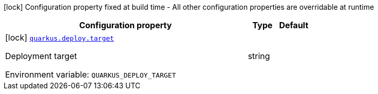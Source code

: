[.configuration-legend]
icon:lock[title=Fixed at build time] Configuration property fixed at build time - All other configuration properties are overridable at runtime
[.configuration-reference.searchable, cols="80,.^10,.^10"]
|===

h|[.header-title]##Configuration property##
h|Type
h|Default

a|icon:lock[title=Fixed at build time] [[quarkus-core_quarkus-deploy-target]] [.property-path]##link:#quarkus-core_quarkus-deploy-target[`quarkus.deploy.target`]##
ifdef::add-copy-button-to-config-props[]
config_property_copy_button:+++quarkus.deploy.target+++[]
endif::add-copy-button-to-config-props[]


[.description]
--
Deployment target


ifdef::add-copy-button-to-env-var[]
Environment variable: env_var_with_copy_button:+++QUARKUS_DEPLOY_TARGET+++[]
endif::add-copy-button-to-env-var[]
ifndef::add-copy-button-to-env-var[]
Environment variable: `+++QUARKUS_DEPLOY_TARGET+++`
endif::add-copy-button-to-env-var[]
--
|string
|

|===

